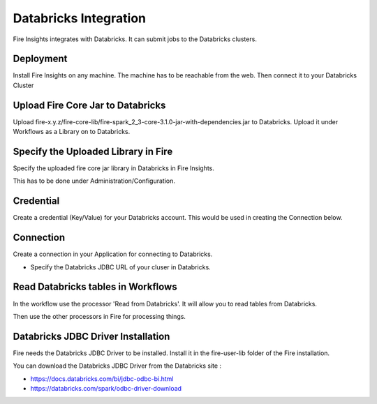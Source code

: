 Databricks Integration
======================

Fire Insights integrates with Databricks. It can submit jobs to the Databricks clusters.

Deployment
-----------

Install Fire Insights on any machine. The machine has to be reachable from the web. Then connect it to your Databricks Cluster

Upload Fire Core Jar to Databricks
----------------------------------

Upload fire-x.y.z/fire-core-lib/fire-spark_2_3-core-3.1.0-jar-with-dependencies.jar to Databricks. Upload it under Workflows as a Library on to Databricks.


.. figure:: ../_assets/configuration/fire-jar.PNG
   :alt: Databricks
   :align: center
   :width: 60%

Specify the Uploaded Library in Fire
------------------------------------

Specify the uploaded fire core jar library in Databricks in Fire Insights.

This has to be done under Administration/Configuration.

.. figure:: ../_assets/configuration/databricks-configurations.PNG
   :alt: Databricks
   :align: center
   :width: 60%

Credential
----------

Create a credential (Key/Value) for your Databricks account. This would be used in creating the Connection below.

.. figure:: ../_assets/configuration/credentials-details.PNG
   :alt: Databricks
   :align: center
   :width: 60%

Connection
----------

Create a connection in your Application for connecting to Databricks.

* Specify the Databricks JDBC URL of your cluser in Databricks.

.. figure:: ../_assets/configuration/connection.PNG
   :alt: Databricks
   :align: center
   :width: 60%

Read Databricks tables in Workflows
------------------------------------------

In the workflow use the processor 'Read from Databricks'. It will allow you to read tables from Databricks.

Then use the other processors in Fire for processing things.

Databricks JDBC Driver Installation
-----------------------------------

Fire needs the Databricks JDBC Driver to be installed. Install it in the fire-user-lib folder of the Fire installation.

You can download the Databricks JDBC Driver from the Databricks site : 

* https://docs.databricks.com/bi/jdbc-odbc-bi.html
* https://databricks.com/spark/odbc-driver-download


